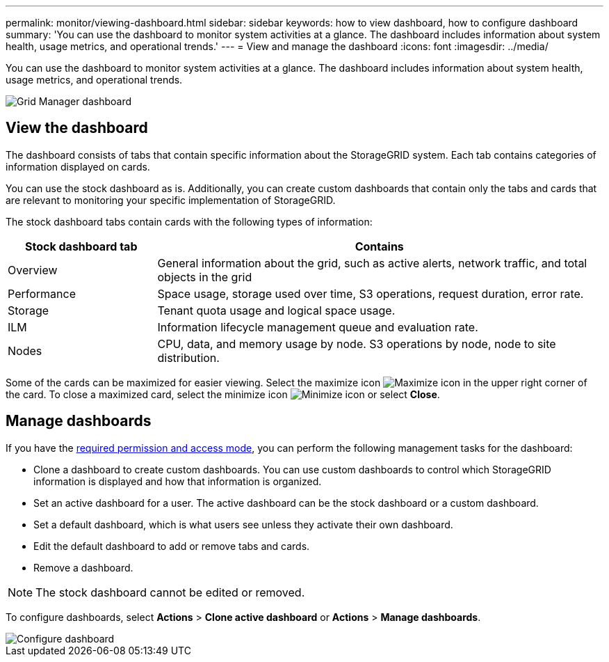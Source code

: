 ---
permalink: monitor/viewing-dashboard.html
sidebar: sidebar
keywords: how to view dashboard, how to configure dashboard
summary: 'You can use the dashboard to monitor system activities at a glance. The dashboard includes information about system health, usage metrics, and operational trends.'
---
= View and manage the dashboard
:icons: font
:imagesdir: ../media/

[.lead]
You can use the dashboard to monitor system activities at a glance. The dashboard includes information about system health, usage metrics, and operational trends.

image::../media/grid_manager_dashboard.png[Grid Manager dashboard]

== View the dashboard

The dashboard consists of tabs that contain specific information about the StorageGRID system. Each tab contains categories of information displayed on cards.

You can use the stock dashboard as is. Additionally, you can create custom dashboards that contain only the tabs and cards that are relevant to monitoring your specific implementation of StorageGRID.

The stock dashboard tabs contain cards with the following types of information:

[cols="1a,3a" options="header"]
|===
| Stock dashboard tab| Contains

|Overview
|General information about the grid, such as active alerts, network traffic, and total objects in the grid

|Performance
|Space usage, storage used over time, S3 operations, request duration, error rate.

|Storage
|Tenant quota usage and logical space usage.

|ILM
|Information lifecycle management queue and evaluation rate.

|Nodes
|CPU, data, and memory usage by node. S3 operations by node, node to site distribution.
|===

Some of the cards can be maximized for easier viewing. Select the maximize icon image:../media/icon_dashboard_card_maximize.png[Maximize icon] in the upper right corner of the card. To close a maximized card, select the minimize icon image:../media/icon_dashboard_card_minimize.png[Minimize icon] or select *Close*.

== Manage dashboards

If you have the xref:../admin/admin-group-permissions.html[required permission and access mode], you can perform the following management tasks for the dashboard:

* Clone a dashboard to create custom dashboards. You can use custom dashboards to control which StorageGRID information is displayed and how that information is organized.
* Set an active dashboard for a user. The active dashboard can be the stock dashboard or a custom dashboard.
* Set a default dashboard, which is what users see unless they activate their own dashboard.
* Edit the default dashboard to add or remove tabs and cards.
* Remove a dashboard.

NOTE: The stock dashboard cannot be edited or removed.

To configure dashboards, select *Actions* > *Clone active dashboard* or *Actions* > *Manage dashboards*.

image::../media/dashboard_manage.png[Configure dashboard]